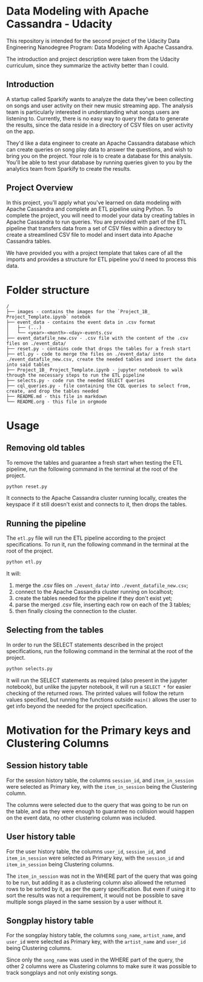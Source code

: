* Data Modeling with Apache Cassandra - Udacity

  This repository is intended for the second project of the Udacity Data Engineering Nanodegree Program: Data Modeling with Apache Cassandra.

  The introduction and project description were taken from the Udacity curriculum, since they summarize the activity better than I could.
** Introduction

   A startup called Sparkify wants to analyze the data they've been collecting on songs and user activity on their new music streaming app. The analysis team is particularly interested in understanding what songs users are listening to. Currently, there is no easy way to query the data to generate the results, since the data reside in a directory of CSV files on user activity on the app.

   They'd like a data engineer to create an Apache Cassandra database which can create queries on song play data to answer the questions, and wish to bring you on the project. Your role is to create a database for this analysis. You'll be able to test your database by running queries given to you by the analytics team from Sparkify to create the results.
** Project Overview

   In this project, you'll apply what you've learned on data modeling with Apache Cassandra and complete an ETL pipeline using Python. To complete the project, you will need to model your data by creating tables in Apache Cassandra to run queries. You are provided with part of the ETL pipeline that transfers data from a set of CSV files within a directory to create a streamlined CSV file to model and insert data into Apache Cassandra tables.

   We have provided you with a project template that takes care of all the imports and provides a structure for ETL pipeline you'd need to process this data.
* Folder structure

#+BEGIN_SRC 
/
├── images - contains the images for the `Project_1B_ Project_Template.ipynb` notebok
├── event_data - contains the event data in .csv format
│   ├── (...)
│   └── <year>-<month>-<day>-events.csv
├── event_datafile_new.csv - .csv file with the content of the .csv files on ./event_data/
├── reset.py - contains code that drops the tables for a fresh start
├── etl.py - code to merge the files on ./event_data/ into ./event_datafile_new.csv, create the needed tables and insert the data into said tables
├── Project_1B_ Project_Template.ipynb - jupyter notebook to walk through the necessary steps to run the ETL pipeline
├── selects.py - code run the needed SELECT queries
├── cql_queries.py - file containing the CQL queries to select from, create, and drop the tables needed
├── README.md - this file in markdown
└── README.org - this file in orgmode
#+END_SRC

* Usage

** Removing old tables
   To remove the tables and guarantee a fresh start when testing the ETL pipeline, run the following command in the terminal at the root of the project.

   #+BEGIN_SRC bash
     python reset.py
   #+END_SRC

   It connects to the Apache Cassandra cluster running locally, creates the keyspace if it still doesn't exist and connects to it, then drops the tables.
** Running the pipeline
   The ~etl.py~ file will run the ETL pipeline according to the project specifications. To run it, run the following command in the terminal at the root of the project.

   #+BEGIN_SRC bash
     python etl.py
   #+END_SRC

   It will:

   1. merge the .csv files on ~./event_data/~ into ~./event_datafile_new.csv~;
   2. connect to the Apache Cassandra cluster running on localhost;
   3. create the tables needed for the pipeline if they don't exist yet;
   4. parse the merged .csv file, inserting each row on each of the 3 tables;
   5. then finally closing the connection to the cluster.
   
** Selecting from the tables

   In order to run the SELECT statements described in the project specifications, run the following command in the terminal at the root of the project.

   #+BEGIN_SRC bash
     python selects.py
   #+END_SRC

   It will run the SELECT statements as required (also present in the jupyter notebook), but unlike the jupyter notebook, it will run a ~SELECT *~ for easier checking of the returned rows. The printed values will follow the return values specified, but running the functions outside ~main()~ allows the user to get info beyond the needed for the project specification.

* Motivation for the Primary keys and Clustering Columns

** Session history table
   For the session history table, the columns ~session_id~, and ~item_in_session~ were selected as Primary key, with the ~item_in_session~ being the Clustering column.

   The columns were selected due to the query that was going to be run on the table, and as they were enough to guarantee no collision would happen on the event data, no other clustering column was included.

** User history table

   For the user history table, the columns ~user_id~, ~session_id~, and ~item_in_session~ were selected as Primary key, with the ~session_id~ and ~item_in_session~ being Clustering columns.

   The ~item_in_session~ was not in the WHERE part of the query that was going to be run, but adding it as a clustering column also allowed the returned rows to be sorted by it, as per the query specification. But even if using it to sort the results was not a requirement, it would not be possible to save multiple songs played in the same session by a user without it.

** Songplay history table

   For the songplay history table, the columns ~song_name~, ~artist_name~, and ~user_id~ were selected as Primary key, with the ~artist_name~ and ~user_id~ being Clustering columns.

   Since only the ~song_name~ was used in the WHERE part of the query, the other 2 columns were as Clustering columns to make sure it was possible to track songplays and not only existing songs.
